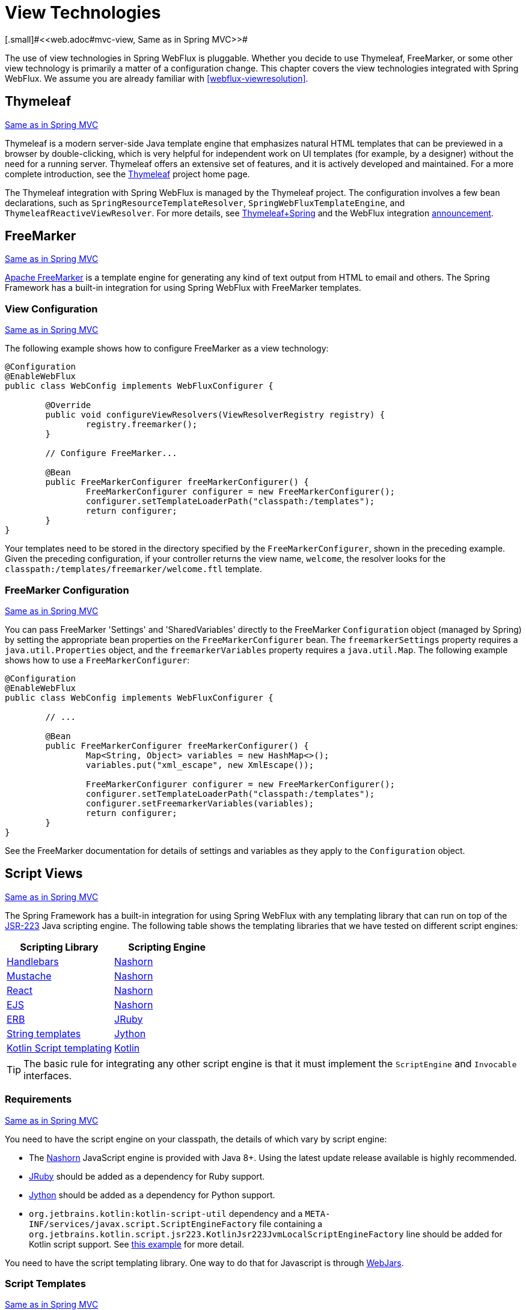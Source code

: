 [[webflux-view]]
= View Technologies
[.small]#<<web.adoc#mvc-view, Same as in Spring MVC>>#

The use of view technologies in Spring WebFlux is pluggable. Whether you decide to
use Thymeleaf, FreeMarker, or some other view technology is primarily a matter of a
configuration change. This chapter covers the view technologies integrated with Spring
WebFlux. We assume you are already familiar with <<webflux-viewresolution>>.




[[webflux-view-thymeleaf]]
== Thymeleaf
[.small]#<<web.adoc#mvc-view-thymeleaf, Same as in Spring MVC>>#

Thymeleaf is a modern server-side Java template engine that emphasizes natural HTML
templates that can be previewed in a browser by double-clicking, which is very
helpful for independent work on UI templates (for example, by a designer) without the need for a
running server. Thymeleaf offers an extensive set of features, and it is actively developed
and maintained. For a more complete introduction, see the
http://www.thymeleaf.org/[Thymeleaf] project home page.

The Thymeleaf integration with Spring WebFlux is managed by the Thymeleaf project. The
configuration involves a few bean declarations, such as
`SpringResourceTemplateResolver`, `SpringWebFluxTemplateEngine`, and
`ThymeleafReactiveViewResolver`. For more details, see
http://www.thymeleaf.org/documentation.html[Thymeleaf+Spring] and the WebFlux integration
http://forum.thymeleaf.org/Thymeleaf-3-0-8-JUST-PUBLISHED-td4030687.html[announcement].




[[webflux-view-freemarker]]
== FreeMarker
[.small]#<<web.adoc#mvc-view-freemarker, Same as in Spring MVC>>#

http://www.freemarker.org[Apache FreeMarker] is a template engine for generating any
kind of text output from HTML to email and others. The Spring Framework has a built-in
integration for using Spring WebFlux with FreeMarker templates.



[[webflux-view-freemarker-contextconfig]]
=== View Configuration
[.small]#<<web.adoc#mvc-view-freemarker-contextconfig, Same as in Spring MVC>>#

The following example shows how to configure FreeMarker as a view technology:

[source,java,indent=0]
[subs="verbatim,quotes"]
----
	@Configuration
	@EnableWebFlux
	public class WebConfig implements WebFluxConfigurer {

		@Override
		public void configureViewResolvers(ViewResolverRegistry registry) {
			registry.freemarker();
		}

		// Configure FreeMarker...

		@Bean
		public FreeMarkerConfigurer freeMarkerConfigurer() {
			FreeMarkerConfigurer configurer = new FreeMarkerConfigurer();
			configurer.setTemplateLoaderPath("classpath:/templates");
			return configurer;
		}
	}
----

Your templates need to be stored in the directory specified by the `FreeMarkerConfigurer`,
shown in the preceding example. Given the preceding configuration, if your controller returns the view name,
`welcome`, the resolver looks for the
`classpath:/templates/freemarker/welcome.ftl` template.



[[webflux-views-freemarker]]
=== FreeMarker Configuration
[.small]#<<web.adoc#mvc-views-freemarker, Same as in Spring MVC>>#

You can pass FreeMarker 'Settings' and 'SharedVariables' directly to the FreeMarker
`Configuration` object (managed by Spring) by setting the appropriate bean properties on
the `FreeMarkerConfigurer` bean. The `freemarkerSettings` property requires a
`java.util.Properties` object, and the `freemarkerVariables` property requires a
`java.util.Map`. The following example shows how to use a `FreeMarkerConfigurer`:

[source,java,indent=0]
[subs="verbatim,quotes"]
----
	@Configuration
	@EnableWebFlux
	public class WebConfig implements WebFluxConfigurer {

		// ...

		@Bean
		public FreeMarkerConfigurer freeMarkerConfigurer() {
			Map<String, Object> variables = new HashMap<>();
			variables.put("xml_escape", new XmlEscape());

			FreeMarkerConfigurer configurer = new FreeMarkerConfigurer();
			configurer.setTemplateLoaderPath("classpath:/templates");
			configurer.setFreemarkerVariables(variables);
			return configurer;
		}
	}
----

See the FreeMarker documentation for details of settings and variables as they apply to
the `Configuration` object.




[[webflux-view-script]]
== Script Views
[.small]#<<web.adoc#mvc-view-script, Same as in Spring MVC>>#

The Spring Framework has a built-in integration for using Spring WebFlux with any
templating library that can run on top of the
https://www.jcp.org/en/jsr/detail?id=223[JSR-223] Java scripting engine.
The following table shows the templating libraries that we have tested on different script engines:

[%header]
|===
|Scripting Library |Scripting Engine
|http://handlebarsjs.com/[Handlebars] |http://openjdk.java.net/projects/nashorn/[Nashorn]
|https://mustache.github.io/[Mustache] |http://openjdk.java.net/projects/nashorn/[Nashorn]
|http://facebook.github.io/react/[React] |http://openjdk.java.net/projects/nashorn/[Nashorn]
|http://www.embeddedjs.com/[EJS] |http://openjdk.java.net/projects/nashorn/[Nashorn]
|http://www.stuartellis.eu/articles/erb/[ERB] |http://jruby.org[JRuby]
|https://docs.python.org/2/library/string.html#template-strings[String templates] |http://www.jython.org/[Jython]
|https://github.com/sdeleuze/kotlin-script-templating[Kotlin Script templating] |http://kotlinlang.org/[Kotlin]
|===

TIP: The basic rule for integrating any other script engine is that it must implement the
`ScriptEngine` and `Invocable` interfaces.



[[webflux-view-script-dependencies]]
=== Requirements
[.small]#<<web.adoc#mvc-view-script-dependencies, Same as in Spring MVC>>#

You need to have the script engine on your classpath, the details of which vary by script engine:

* The http://openjdk.java.net/projects/nashorn/[Nashorn] JavaScript engine is provided with
Java 8+. Using the latest update release available is highly recommended.
* http://jruby.org[JRuby] should be added as a dependency for Ruby support.
* http://www.jython.org[Jython] should be added as a dependency for Python support.
* `org.jetbrains.kotlin:kotlin-script-util` dependency and a `META-INF/services/javax.script.ScriptEngineFactory`
 file containing a `org.jetbrains.kotlin.script.jsr223.KotlinJsr223JvmLocalScriptEngineFactory`
 line should be added for Kotlin script support. See
 https://github.com/sdeleuze/kotlin-script-templating[this example] for more detail.

You need to have the script templating library. One way to do that for Javascript is
through http://www.webjars.org/[WebJars].



[[webflux-view-script-integrate]]
=== Script Templates
[.small]#<<web.adoc#mvc-view-script-integrate, Same as in Spring MVC>>#

You can declare a `ScriptTemplateConfigurer` bean to specify the script engine to use,
the script files to load, what function to call to render templates, and so on.
The following example uses Mustache templates and the Nashorn JavaScript engine:

[source,java,indent=0]
[subs="verbatim,quotes"]
----
	@Configuration
	@EnableWebFlux
	public class WebConfig implements WebFluxConfigurer {

		@Override
		public void configureViewResolvers(ViewResolverRegistry registry) {
			registry.scriptTemplate();
		}

		@Bean
		public ScriptTemplateConfigurer configurer() {
			ScriptTemplateConfigurer configurer = new ScriptTemplateConfigurer();
			configurer.setEngineName("nashorn");
			configurer.setScripts("mustache.js");
			configurer.setRenderObject("Mustache");
			configurer.setRenderFunction("render");
			return configurer;
		}
	}
----

The `render` function is called with the following parameters:

* `String template`: The template content
* `Map model`: The view model
* `RenderingContext renderingContext`: The
  {api-spring-framework}/web/servlet/view/script/RenderingContext.html[`RenderingContext`]
  that gives access to the application context, the locale, the template loader, and the
  URL (since 5.0)

`Mustache.render()` is natively compatible with this signature, so you can call it directly.

If your templating technology requires some customization, you can provide a script that
implements a custom render function. For example, http://handlebarsjs.com[Handlerbars]
needs to compile templates before using them and requires a
http://en.wikipedia.org/wiki/Polyfill[polyfill] in order to emulate some
browser facilities not available in the server-side script engine.
The following example shows how to set a custom render function:

[source,java,indent=0]
[subs="verbatim,quotes"]
----
	@Configuration
	@EnableWebMvc
	public class WebConfig implements WebFluxConfigurer {

		@Override
		public void configureViewResolvers(ViewResolverRegistry registry) {
			registry.scriptTemplate();
		}

		@Bean
		public ScriptTemplateConfigurer configurer() {
			ScriptTemplateConfigurer configurer = new ScriptTemplateConfigurer();
			configurer.setEngineName("nashorn");
			configurer.setScripts("polyfill.js", "handlebars.js", "render.js");
			configurer.setRenderFunction("render");
			configurer.setSharedEngine(false);
			return configurer;
		}
	}
----

NOTE: Setting the `sharedEngine` property to `false` is required when using non-thread-safe
script engines with templating libraries not designed for concurrency, such as Handlebars or
React running on Nashorn. In that case, Java 8u60 or greater is required, due
to https://bugs.openjdk.java.net/browse/JDK-8076099[this bug].

`polyfill.js` defines only the `window` object needed by Handlebars to run properly,
as the following snippet shows:

[source,javascript,indent=0]
[subs="verbatim,quotes"]
----
	var window = {};
----

This basic `render.js` implementation compiles the template before using it. A production
ready implementation should also store and reused cached templates or pre-compiled templates.
This can be done on the script side, as well as any customization you need (managing
template engine configuration for example).
The following example shows how compile a template:

[source,javascript,indent=0]
[subs="verbatim,quotes"]
----
	function render(template, model) {
		var compiledTemplate = Handlebars.compile(template);
		return compiledTemplate(model);
	}
----

Check out the Spring Framework unit tests,
https://github.com/spring-projects/spring-framework/tree/master/spring-webflux/src/test/java/org/springframework/web/reactive/result/view/script[Java], and
https://github.com/spring-projects/spring-framework/tree/master/spring-webflux/src/test/resources/org/springframework/web/reactive/result/view/script[resources],
for more configuration examples.




[[webflux-view-httpmessagewriter]]
== JSON and XML
[.small]#<<web.adoc#mvc-view-jackson, Same as in Spring MVC>>#

For <<webflux-multiple-representations>> purposes, it is useful to be able to alternate
between rendering a model with an HTML template or as other formats (such as JSON or XML),
depending on the content type requested by the client. To support doing so, Spring WebFlux
provides the `HttpMessageWriterView`, which you can use to plug in any of the available
<<webflux-codecs>> from `spring-web`, such as `Jackson2JsonEncoder`, `Jackson2SmileEncoder`,
or `Jaxb2XmlEncoder`.

Unlike other view technologies, `HttpMessageWriterView` does not require a `ViewResolver`
but is instead <<webflux-config-view-resolvers, configured>> as a default view. You can
configure one or more such default views, wrapping different `HttpMessageWriter` instances
or `Encoder` instances. The one that matches the requested content type is used at runtime.

In most cases, a model contains multiple attributes. To determine which one to serialize,
you can configure `HttpMessageWriterView` with the name of the model attribute to use for
rendering. If the model contains only one attribute, that one is used.
